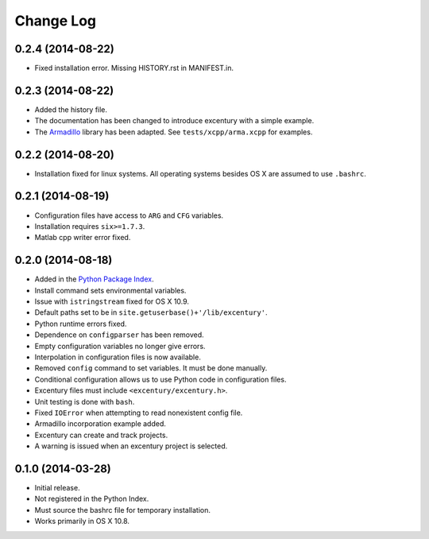 Change Log
----------

0.2.4 (2014-08-22)
++++++++++++++++++

- Fixed installation error. Missing HISTORY.rst in MANIFEST.in. 


0.2.3 (2014-08-22)
++++++++++++++++++

- Added the history file.
- The documentation has been changed to introduce excentury with a
  simple example.
- The `Armadillo <http://arma.sourceforge.net/>`_ library has been
  adapted. See ``tests/xcpp/arma.xcpp`` for examples.


0.2.2 (2014-08-20)
++++++++++++++++++

- Installation fixed for linux systems. All operating systems besides
  OS X are assumed to use ``.bashrc``.


0.2.1 (2014-08-19)
++++++++++++++++++

- Configuration files have access to ``ARG`` and ``CFG`` variables.
- Installation requires ``six>=1.7.3``.
- Matlab cpp writer error fixed.


0.2.0 (2014-08-18)
++++++++++++++++++

- Added in the `Python Package Index
  <https://pypi.python.org/pypi/excentury/>`_.
- Install command sets environmental variables.
- Issue with ``istringstream`` fixed for OS X 10.9.
- Default paths set to be in ``site.getuserbase()+'/lib/excentury'``.
- Python runtime errors fixed.
- Dependence on ``configparser`` has been removed.
- Empty configuration variables no longer give errors.
- Interpolation in configuration files is now available.
- Removed ``config`` command to set variables. It must be done
  manually.
- Conditional configuration allows us to use Python code in
  configuration files.
- Excentury files must include ``<excentury/excentury.h>``.
- Unit testing is done with ``bash``.
- Fixed ``IOError`` when attempting to read nonexistent config file.
- Armadillo incorporation example added.
- Excentury can create and track projects.
- A warning is issued when an excentury project is selected.


0.1.0 (2014-03-28)
++++++++++++++++++

- Initial release.
- Not registered in the Python Index.
- Must source the bashrc file for temporary installation.
- Works primarily in OS X 10.8.
